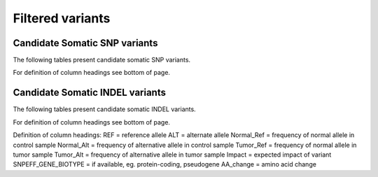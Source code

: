 =================
Filtered variants
=================

Candidate Somatic SNP variants
=======================================

The following tables present candidate somatic SNP variants.

.. report:: Filtered.snp
   :render: table
   :groupby: track
   :force:

For definition of column headings see bottom of page. 

Candidate Somatic INDEL variants
=======================================

The following tables present candidate somatic INDEL variants.

.. report:: Filtered.indel
   :render: table
   :groupby: track
   :force:

For definition of column headings see bottom of page. 


Definition of column headings:
REF = reference allele
ALT = alternate allele
Normal_Ref = frequency of normal allele in control sample
Normal_Alt = frequency of alternative allele in control sample
Tumor_Ref = frequency of normal allele in tumor sample
Tumor_Alt = frequency of alternative allele in tumor sample
Impact = expected impact of variant
SNPEFF_GENE_BIOTYPE = if available, eg. protein-coding, pseudogene
AA_change = amino acid change



